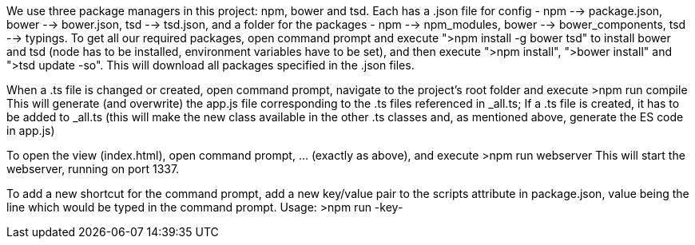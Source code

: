 We use three package managers in this project: npm, bower and tsd. Each has a .json file for config - npm --> package.json, bower --> bower.json, tsd --> tsd.json, and a folder for the packages - npm --> npm_modules, bower --> bower_components, tsd --> typings.
To get all our required packages, open command prompt and execute ">npm install -g bower tsd" to install bower and tsd (node has to be installed, environment variables have to be set),
and then execute ">npm install", ">bower install" and ">tsd update -so".
This will download all packages specified in the .json files.

When a .ts file is changed or created, open command prompt, navigate to the project's root folder and execute
  >npm run compile
This will generate (and overwrite) the app.js file corresponding to the .ts files referenced in _all.ts;
If a .ts file is created, it has to be added to _all.ts (this will make the new class available in the other .ts classes and, as mentioned above, generate the ES code in app.js)

To open the view (index.html), open command prompt, ... (exactly as above), and execute
  >npm run webserver
This will start the webserver, running on port 1337.

To add a new shortcut for the command prompt, add a new key/value pair to the scripts attribute in package.json, value being the line which would be typed in the command prompt.
  Usage: >npm run -key-
